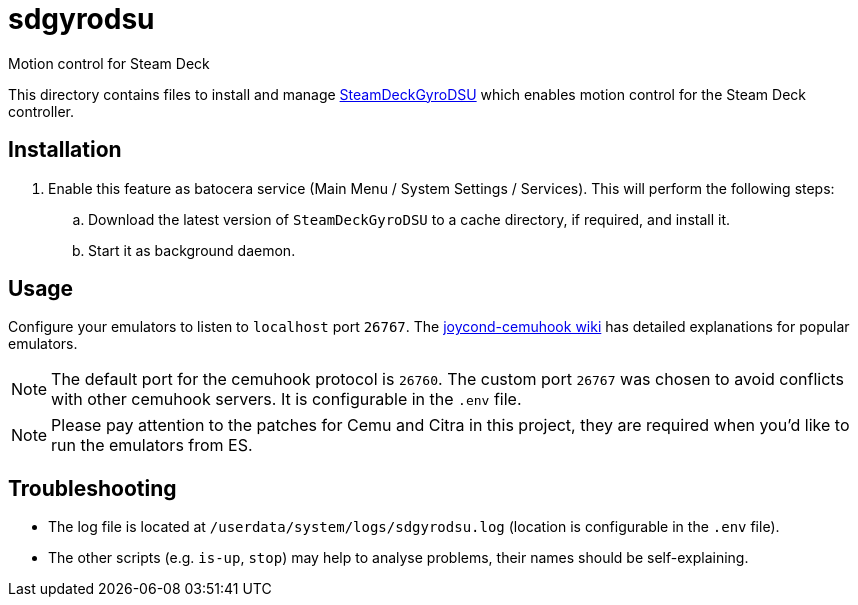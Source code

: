 = sdgyrodsu
:url-sdgyrodsu: https://github.com/kmicki/SteamDeckGyroDSU
Motion control for Steam Deck

This directory contains files to install and manage {url-sdgyrodsu}[SteamDeckGyroDSU] which enables motion control for the Steam Deck controller.

== Installation
. Enable this feature as batocera service (Main Menu / System Settings / Services). This will perform the following steps:

.. Download the latest version of `SteamDeckGyroDSU` to a cache directory, if required, and install it.
.. Start it as background daemon.

== Usage
Configure your emulators to listen to `localhost` port `26767`. The https://github.com/joaorb64/joycond-cemuhook/wiki[joycond-cemuhook wiki] has detailed explanations for popular emulators.

NOTE: The default port for the cemuhook protocol is `26760`. The custom port `26767` was chosen to avoid conflicts with other cemuhook servers. It is configurable in the `.env` file.

NOTE: Please pay attention to the patches for Cemu and Citra in this project, they are required when you'd like to run the emulators from ES.

== Troubleshooting
* The log file is located at `/userdata/system/logs/sdgyrodsu.log` (location is configurable in the `.env` file).
* The other scripts (e.g. `is-up`, `stop`) may help to analyse problems, their names should be self-explaining.
